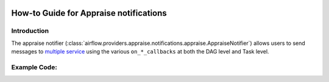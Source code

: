  .. Licensed to the Apache Software Foundation (ASF) under one
    or more contributor license agreements.  See the NOTICE file
    distributed with this work for additional information
    regarding copyright ownership.  The ASF licenses this file
    to you under the Apache License, Version 2.0 (the
    "License"); you may not use this file except in compliance
    with the License.  You may obtain a copy of the License at

 ..   http://www.apache.org/licenses/LICENSE-2.0

 .. Unless required by applicable law or agreed to in writing,
    software distributed under the License is distributed on an
    "AS IS" BASIS, WITHOUT WARRANTIES OR CONDITIONS OF ANY
    KIND, either express or implied.  See the License for the
    specific language governing permissions and limitations
    under the License.

How-to Guide for Appraise notifications
========================================

Introduction
------------
The appraise notifier (:class:`airflow.providers.appraise.notifications.appraise.AppraiseNotifier`) allows users to send
messages to `multiple service <https://github.com/caronc/apprise#supported-notifications>`_ using the various ``on_*_callbacks`` at both the DAG level and Task level.

Example Code:
-------------

.. code-block:: python
    from datetime import datetime
    from airflow import DAG
    from airflow.operators.bash import BashOperator
    from airflow.providers.apprise.notifications.apprise import send_appraise_notification
    from apprise import NotifyType

    with DAG(
        dag_id="appraise_notifier_testing",
        schedule_interval=None,
        start_date=datetime(2023, 1, 1),
        catchup=False,
        on_success_callback=[
            send_appraise_notification(body="The dag {{ dag.dag_id }} failed", notify_type=NotifyType.FAILURE)
        ],
    ):
        BashOperator(
            task_id="mytask",
            on_failure_callback=[
                send_appraise_notification(
                    body="The task {{ ti.task_id }} failed", notify_type=NotifyType.FAILURE
                )
            ],
            bash_command="fail",
        )
